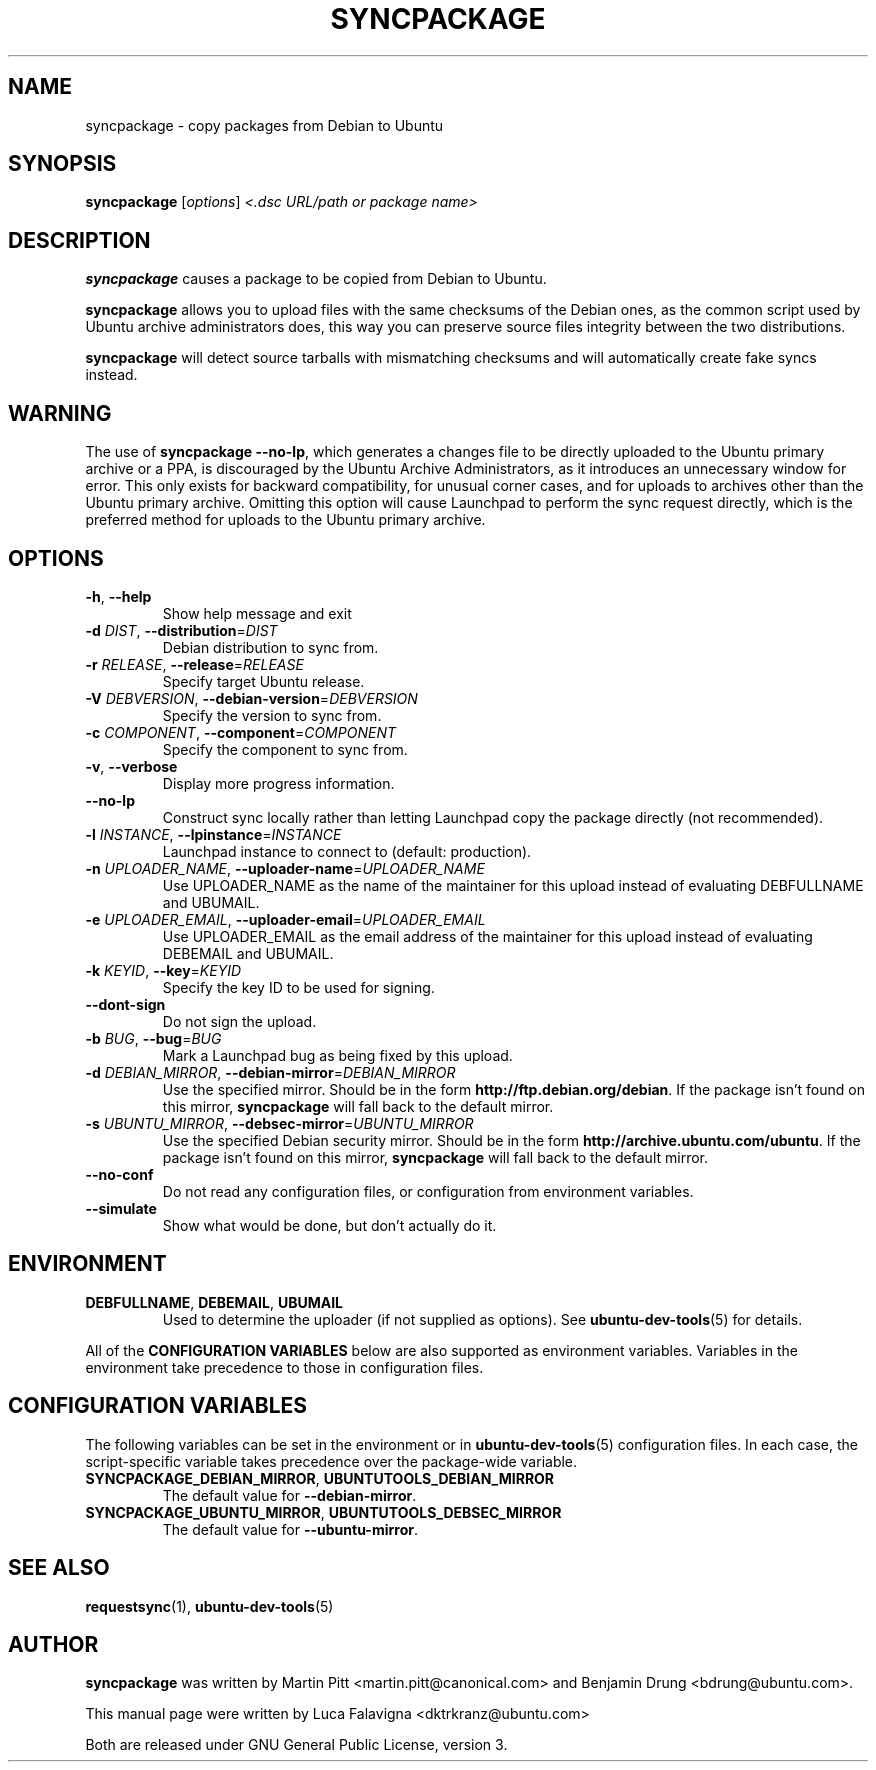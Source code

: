 .TH SYNCPACKAGE "1" "June 2010" "ubuntu-dev-tools"
.SH NAME
syncpackage \- copy packages from Debian to Ubuntu
.SH SYNOPSIS
.B syncpackage
[\fIoptions\fR] \fI<.dsc URL/path or package name>\fR
.SH DESCRIPTION
\fBsyncpackage\fR causes a package to be copied from Debian to Ubuntu.
.PP
\fBsyncpackage\fR allows you to upload files with the same checksums of the
Debian ones, as the common script used by Ubuntu archive administrators does,
this way you can preserve source files integrity between the two distributions.
.PP
\fBsyncpackage\fR will detect source tarballs with mismatching checksums
and will automatically create fake syncs instead.
.SH WARNING
The use of \fBsyncpackage \-\-no\-lp\fR, which generates a changes file to
be directly uploaded to the Ubuntu primary archive or a PPA, is discouraged
by the Ubuntu Archive Administrators, as it introduces an unnecessary window
for error.
This only exists for backward compatibility, for unusual corner cases, and
for uploads to archives other than the Ubuntu primary archive.
Omitting this option will cause Launchpad to perform the sync request
directly, which is the preferred method for uploads to the Ubuntu primary
archive.
.SH OPTIONS
.TP
\fB\-h\fR, \fB\-\-help\fR
Show help message and exit
.TP
\fB\-d\fI DIST\fR, \fB\-\-distribution\fR=\fIDIST\fR
Debian distribution to sync from.
.TP
\fB\-r\fI RELEASE\fR, \fB\-\-release\fR=\fIRELEASE\fR
Specify target Ubuntu release.
.TP
\fB\-V\fI DEBVERSION\fR, \fB\-\-debian\-version\fR=\fIDEBVERSION\fR
Specify the version to sync from.
.TP
\fB\-c\fI COMPONENT\fR, \fB\-\-component\fR=\fICOMPONENT\fR
Specify the component to sync from.
.TP
\fB\-v\fR, \fB\-\-verbose\fR
Display more progress information.
.TP
.B \-\-no\-lp
Construct sync locally rather than letting Launchpad copy the package
directly (not recommended).
.TP
\fB\-l\fI INSTANCE\fR, \fB\-\-lpinstance\fR=\fIINSTANCE\fR
Launchpad instance to connect to (default: production).
.TP
\fB\-n\fI UPLOADER_NAME\fR, \fB\-\-uploader\-name\fR=\fIUPLOADER_NAME\fR
Use UPLOADER_NAME as the name of the maintainer for this upload instead
of evaluating DEBFULLNAME and UBUMAIL.
.TP
\fB\-e\fI UPLOADER_EMAIL\fR, \fB\-\-uploader\-email\fR=\fIUPLOADER_EMAIL\fR
Use UPLOADER_EMAIL as the email address of the maintainer for this
upload instead of evaluating DEBEMAIL and UBUMAIL.
.TP
\fB\-k\fI KEYID\fR, \fB\-\-key\fR=\fIKEYID\fR
Specify the key ID to be used for signing.
.TP
\fB\-\-dont-sign\fR
Do not sign the upload.
.TP
\fB\-b\fI BUG\fR, \fB\-\-bug\fR=\fIBUG\fR
Mark a Launchpad bug as being fixed by this upload.
.TP
.B \-d \fIDEBIAN_MIRROR\fR, \fB\-\-debian\-mirror\fR=\fIDEBIAN_MIRROR\fR
Use the specified mirror.
Should be in the form \fBhttp://ftp.debian.org/debian\fR.
If the package isn't found on this mirror, \fBsyncpackage\fR will fall
back to the default mirror.
.TP
.B \-s \fIUBUNTU_MIRROR\fR, \fB\-\-debsec\-mirror\fR=\fIUBUNTU_MIRROR\fR
Use the specified Debian security mirror.
Should be in the form \fBhttp://archive.ubuntu.com/ubuntu\fR.
If the package isn't found on this mirror, \fBsyncpackage\fR will fall
back to the default mirror.
.TP
.B \-\-no\-conf
Do not read any configuration files, or configuration from environment
variables.
.TP
.B \-\-simulate
Show what would be done, but don't actually do it.
.SH ENVIRONMENT
.TP
.BR DEBFULLNAME ", " DEBEMAIL ", " UBUMAIL
Used to determine the uploader (if not supplied as options).
See
.BR ubuntu\-dev\-tools (5)
for details.
.P
All of the \fBCONFIGURATION VARIABLES\fR below are also supported as
environment variables.
Variables in the environment take precedence to those in configuration
files.
.SH CONFIGURATION VARIABLES
The following variables can be set in the environment or in
.BR ubuntu\-dev\-tools (5)
configuration files.
In each case, the script\-specific variable takes precedence over the
package\-wide variable.
.TP
.BR SYNCPACKAGE_DEBIAN_MIRROR ", " UBUNTUTOOLS_DEBIAN_MIRROR
The default value for \fB\-\-debian\-mirror\fR.
.TP
.BR SYNCPACKAGE_UBUNTU_MIRROR ", " UBUNTUTOOLS_DEBSEC_MIRROR
The default value for \fB\-\-ubuntu\-mirror\fR.
.SH SEE ALSO
.BR requestsync (1),
.BR ubuntu\-dev\-tools (5)
.SH AUTHOR
\fBsyncpackage\fR was written by Martin Pitt <martin.pitt@canonical.com> and Benjamin Drung <bdrung@ubuntu.com>.
.PP
This manual page were written by Luca Falavigna <dktrkranz@ubuntu.com>
.PP
Both are released under GNU General Public License, version 3.
